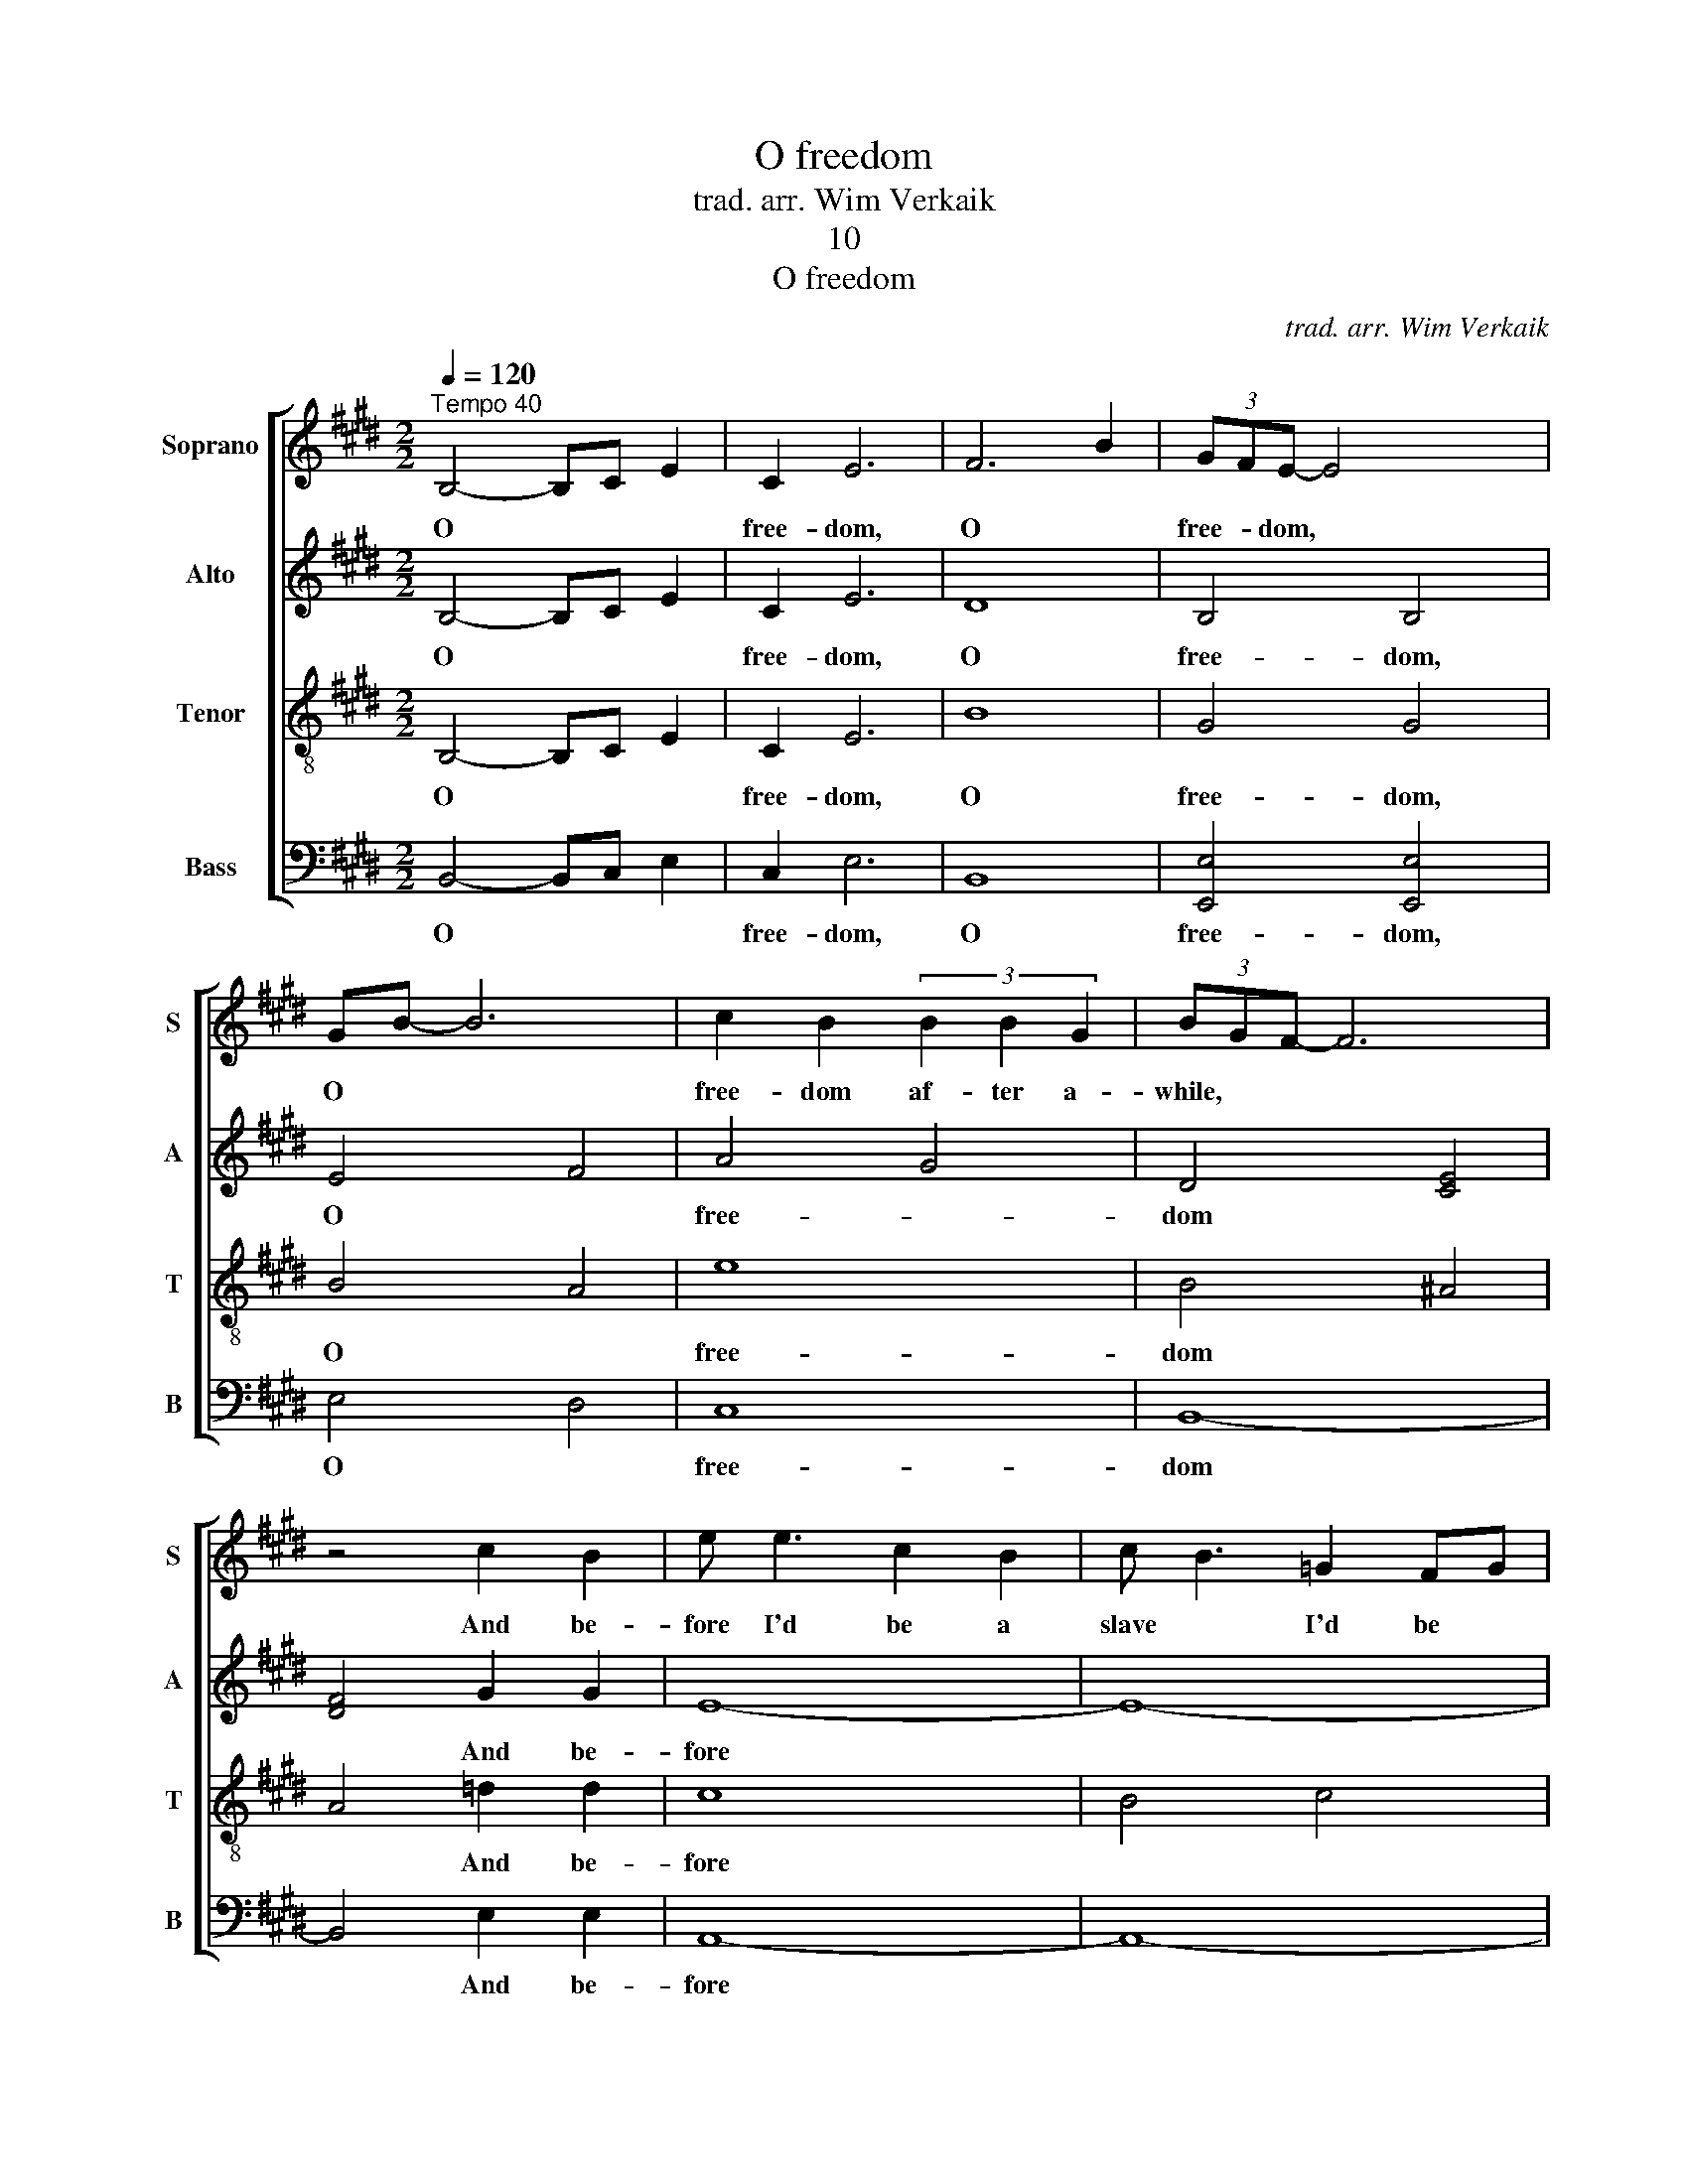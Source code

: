 X:1
T:O freedom
T:trad. arr. Wim Verkaik
T:10
T:O freedom
C:trad. arr. Wim Verkaik
%%score [ 1 2 3 4 ]
L:1/8
Q:1/4=120
M:2/2
K:E
V:1 treble nm="Soprano" snm="S"
V:2 treble nm="Alto" snm="A"
V:3 treble-8 nm="Tenor" snm="T"
V:4 bass nm="Bass" snm="B"
V:1
"^Tempo 40" B,4- B,C E2 | C2 E6 | F6 B2 | (3GFE- E4 x2 | GB- B6 | c2 B2 (3B2 B2 G2 | (3BGF- F6 | %7
w: O * * *|free- dom,|O *|free- * dom, *|O * *|free- dom af- ter a-|while, * * *|
 z4 c2 B2 | e e3 c2 B2 | c B3 =G2 FG | F<E E2 C E3 | E4 E2 E2 | G B3 B2 c2 | (3GFE- E2 F F3 | E8 |] %15
w: And be-|fore I'd be a|slave * I'd be *|bu- * ried in my|grave, And go|home * to my|Lord * * * and be|free.|
V:2
 B,4- B,C E2 | C2 E6 | D8 | B,4 B,4 | E4 F4 | A4 G4 | D4 [CE]4 | [DF]4 G2 G2 | E8- | E8- | E8- | %11
w: O * * *|free- dom,|O|free- dom,|O *|free- *|dom *|* And be-|fore|||
 E8 | G4 G2 A2 | E4 D2 D2 | B,8 |] %15
w: |home to my|Lord and be|free.|
V:3
 B,4- B,C E2 | C2 E6 | B8 | G4 G4 | B4 A4 | e8 | B4 ^A4 | A4 =d2 d2 | c8 | B4 c4 | =d8 | c8 | %12
w: O * * *|free- dom,|O|free- dom,|O *|free-|dom *|* And be-|fore||||
 B4 B2 A2 | G4 A2 A2 | G8 |] %15
w: home to my|Lord and be|free.|
V:4
 B,,4- B,,C, E,2 | C,2 E,6 | B,,8 | [E,,E,]4 [E,,E,]4 | E,4 D,4 | C,8 | B,,8- | B,,4 E,2 E,2 | %8
w: O * * *|free- dom,|O|free- dom,|O *|free-|dom|* And be-|
 A,,8- | A,,8- | A,,8- | A,,8 | E,4 E,2 E,2 | E,4 B,,2 B,,2 | [E,,E,]8 |] %15
w: fore||||home to my|Lord and be|free.|

